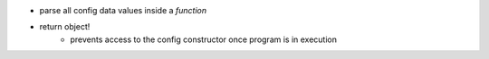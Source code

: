 - parse all config data values inside a *function*
- return object!
    - prevents access to the config constructor once program is in execution